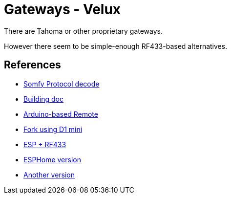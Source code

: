 = Gateways - Velux
:hardbreaks:

There are Tahoma or other proprietary gateways.

However there seem to be simple-enough RF433-based alternatives.




== References

* link:https://pushstack.wordpress.com/somfy-rts-protocol/[Somfy Protocol decode]
* link:https://www.romainpiquard.fr/article-133-controler-ses-volets-somfy-avec-un-arduino.php[Building doc]
* link:https://github.com/Nickduino/Somfy_Remote[Arduino-based Remote]
* link:https://github.com/DCotterill/Somfy_Remote/[Fork using D1 mini]
* link:https://www.youtube.com/watch?v=9RhHrYqp9FU[ESP + RF433]
* link:https://github.com/dmslabsbr/esphome-somfy[ESPHome version]
* link:https://github.com/Tahitibob35/roller-shutter[Another version]